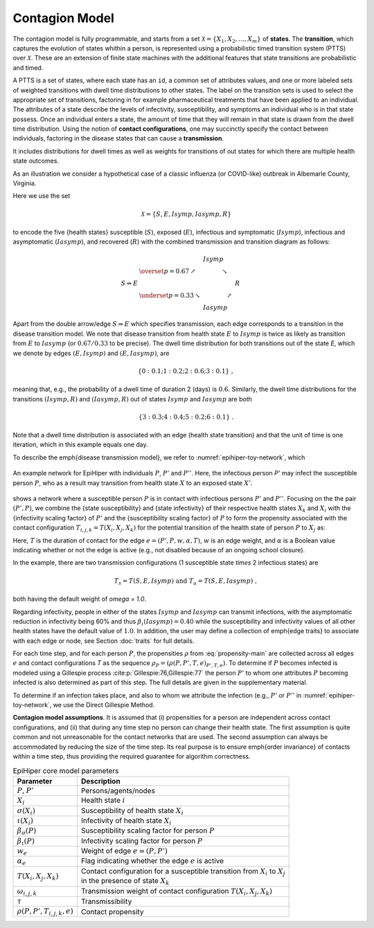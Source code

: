 Contagion Model
===============

The contagion model is fully programmable, and starts from a set :math:`\mathcal{X} = \{X_1, X_2, \ldots, X_m\}` of **states**. The **transition**, which captures the evolution of states whithin a person, is represented using a probabilistic timed transition system (PTTS) over :math:`\mathcal{X}`. These are an extension of finite state machines with the additional features that state transitions are probabilistic and timed. 

A PTTS is a set of states, where each state has an ``id``, a common set of attributes values, and one or more labeled sets of weighted transitions with dwell time distributions to other states. The label on the transition sets is used to select the appropriate set of transitions, factoring in for example pharmaceutical treatments that have been applied to an individual. The attributes of a state describe the levels of infectivity, susceptibility, and symptoms an individual who is in that state possess. Once an individual enters a state, the amount of time that they will remain in that state is drawn from the dwell time distribution. Using the notion of **contact configurations**, one may succinctly specify the contact between individuals, factoring in the disease states that can cause a **transmission**.

It includes distributions for dwell times as well as weights for transitions of out states for which there are multiple health state outcomes. 

As an illustration we consider a hypothetical case of a classic influenza (or COVID-like) outbreak in Albemarle County, Virginia. 

Here we use the set

.. math::

  \begin{equation*}
    \mathcal{X} = \{S, E, Isymp, Iasymp, R\} %\;,
  \end{equation*}

to encode the five {health states}  susceptible (:math:`S`), exposed (:math:`E`), infectious and symptomatic (:math:`Isymp`), infectious and asymptomatic (:math:`Iasymp`), and recovered (:math:`R`) with the combined transmission and transition diagram as follows:

.. _exdiagram:

.. math::

  \begin{align*}
                    & \phantom{\underset{p = 0.33}{\searrow}} \; Isymp \\
                    & \overset{p = 0.67}{\nearrow} \phantom{Iasymp} \searrow \\
    S \Rightarrow E & \phantom{\underset{p = 0.33}{\searrow} Iasymp \nearrow} \; R \\
                    & \underset{p = 0.33}{\searrow} \phantom{Iasymp} \nearrow \\
                    & \phantom{\underset{p = 0.33}{\searrow}} \; Iasymp
  \end{align*}

Apart from the double arrow/edge :math:`S \Rightarrow E` which specifies transmission, each edge corresponds to a transition in the disease  transition model. We note that disease  transition from health state :math:`E` to :math:`Isymp` is twice as likely as  transition from :math:`E` to :math:`Iasymp` (or :math:`0.67/0.33` to be precise). The dwell time distribution for both transitions out of the state `E`, which we denote by edges :math:`(E, Isymp)` and :math:`(E, Iasymp)`, are

.. math::

  \begin{equation*}
    \{0: 0.1; 1: 0.2; 2: 0.6; 3: 0.1\} \;,
  \end{equation*}

meaning that, e.g., the probability of a dwell time of duration 2 (days) is :math:`0.6`. Similarly, the dwell time distributions for the transitions :math:`(Isymp, R)` and :math:`(Iasymp, R)` out of states :math:`Isymp` and :math:`Iasymp` are both

.. math::

  \begin{equation*}
    \{3: 0.3; 4: 0.4; 5: 0.2; 6: 0.1\} \;.
  \end{equation*}

Note that a dwell time distribution is associated with an edge (health state transition) and that the unit of time is one iteration, which in this example equals one day. 

To describe the \emph{disease transmission model}, we refer to :numref:`epihiper-toy-network`, which

.. figure:: /_images/epihiper-toy-network.png
   :alt: epihiper-toy-network
   :name: epihiper-toy-network
   :align: center

   An example network for EpiHiper with individuals :math:`P`, :math:`P'` and :math:`P''`. Here, the infectious person `P'` may infect the susceptible person :math:`P`, who as a result may transition from health state :math:`X` to an exposed state :math:`X'`.


shows a network where a susceptible person :math:`P` is in contact with infectious persons :math:`P'` and :math:`P''`. Focusing on the the pair :math:`(P',P)`, we combine the {state susceptibility} and {state infectivity} of their respective health states :math:`X_k` and :math:`X_i` with the {infectivity scaling factor} of :math:`P'` and the {susceptibility scaling factor} of :math:`P` to form the propensity associated with the contact configuration :math:`T_{i,j,k} = T(X_i, X_j, X_k)` for the potential transition of the health state of person :math:`P` to :math:`X_j` as:

.. math::
  :label: propensity-main

  \begin{equation*} 
    \rho(P, P', T_{i,j,k},e) = \bigl[T \cdot \tau\bigr] \times w_e \times \alpha_e \times \bigl[\beta_s(P) \cdot \sigma(X_i)\bigr] \times \bigl[\beta_\iota(P') \cdot \iota(X_k) \bigr] \times \omega(T_{i,j,k})
  \end{equation*}

Here, :math:`T` is the duration of contact for the edge :math:`e = (P', P, w, \alpha, T)`, :math:`w` is an edge weight, and :math:`\alpha` is a Boolean value indicating whether or not the edge is active (e.g., not disabled because of an ongoing school closure). 

In the example, there are two transmission configurations (1 susceptible state `\times` 2 infectious states) are

.. math::

  \begin{equation*}
    T_s = T(S,E,Isymp) 
    \text{ and } 
    T_a = T(S,E,Iasymp) \;,
  \end{equation*}

both having the default weight of `\omega = 1.0`.

Regarding infectivity, people in either of the states :math:`Isymp` and :math:`Iasymp` can transmit infections, with the asymptomatic reduction in infectivity being 60\% and thus :math:`\beta_\iota(Iasymp) = 0.40` while the susceptibility and infectivity values of all other health states have the default value of :math:`1.0`. In addition, the user may define a collection of \emph{edge traits} to associate with each edge or node, see Section :doc:`traits` for full details. 

For each time step, and for each person :math:`P`, the propensities :math:`\rho` from :eq:`propensity-main` are collected across all edges :math:`e` and contact configurations `T` as the sequence :math:`\rho_P = (\rho(P, P', T, e)_{P', T, e})`. To determine if :math:`P` becomes infected is modeled using a Gillespie process :cite:p:`Gillespie:76,Gillespie:77` the person :math:`P'` to whom one attributes :math:`P` becoming infected is also determined as part of this step. The full details are given in the supplementary material. 

To determine if an infection takes place, and also to whom we attribute the infection (e.g., :math:`P'` or :math:`P''` in  :numref:`epihiper-toy-network`, we use the Direct Gillespie Method. 

**Contagion model assumptions**. It is assumed that (i) propensities for a person are independent across contact configurations, and (ii) that during any time step no person can change their health state. The first assumption is quite common and not unreasonable for the contact networks that are used. The second assumption can always be accommodated by reducing the size of the time step. Its real purpose is to ensure \emph{order invariance} of contacts within a time step, thus providing the required guarantee for algorithm correctness.

.. list-table:: EpiHiper core model parameters
  :name: core-model-parameters
  :header-rows: 1

  * - | Parameter
    - | Description
  * - | :math:`P`, :math:`P'`
    - | Persons/agents/nodes
  * - | :math:`X_i`
    - | Health state :math:`i`
  * - | :math:`\sigma(X_i)`
    - |  Susceptibility of health state :math:`X_i`
  * - | :math:`\iota(X_i)`
    - | Infectivity of health state :math:`X_i`
  * - | :math:`\beta_\sigma(P)`
    - | Susceptibility scaling factor for person :math:`P`
  * - | :math:`\beta_\iota(P)`
    - | Infectivity scaling factor for person :math:`P`
  * - | :math:`w_e`
    - | Weight of edge :math:`e = (P, P')`
  * - | :math:`\alpha_e`
    - | Flag indicating whether the edge :math:`e` is active
  * - | :math:`T(X_i,X_j,X_k)`
    - | Contact configuration for a susceptible transition from :math:`X_i` to :math:`X_j`
      | in the presence of state :math:`X_k`
  * - | :math:`\omega_{i,j,k}`
    - | Transmission weight of contact configuration :math:`T(X_i, X_j, X_k)`
  * - | :math:`\tau`
    - | Transmissibility
  * - | :math:`\rho(P, P', T_{i,j,k},e)`
    - | Contact propensity

.. bibliography:: 